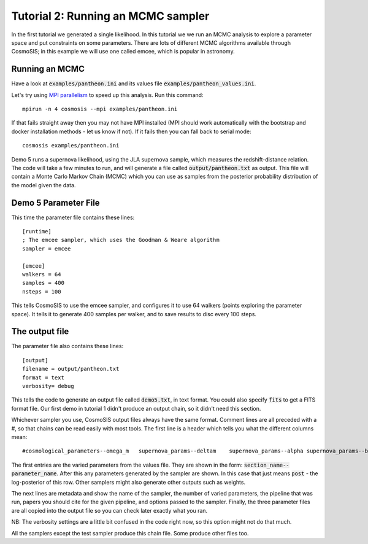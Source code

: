 Tutorial 2: Running an MCMC sampler
-----------------------------------

In the first tutorial we generated a single likelihood.  In this tutorial we we run an MCMC analysis to explore a parameter space and put constraints on some parameters.  There are lots of different MCMC algorithms available through CosmoSIS; in this example we will use one called emcee, which is popular in astronomy.

Running an MCMC
================

Have a look at :code:`examples/pantheon.ini` and its values file :code:`examples/pantheon_values.ini`.

Let's try using `MPI parallelism <https://en.wikipedia.org/wiki/Message_Passing_Interface>`_ to speed up this analysis.  Run this command::

    mpirun -n 4 cosmosis --mpi examples/pantheon.ini

If that fails straight away then you may not have MPI installed (MPI should work automatically with the bootstrap and docker installation methods - let us know if not). If it fails then you can fall back to serial mode::

    cosmosis examples/pantheon.ini


Demo 5 runs a supernova likelihood, using the JLA supernova sample, which measures the redshift-distance relation. The code will take a few minutes to run, and will generate a file called :code:`output/pantheon.txt` as output.  This file will contain a Monte Carlo Markov Chain (MCMC) which you can use as samples from the posterior probability distribution of the model given the data.


Demo 5 Parameter File
=========================


This time the parameter file contains these lines::

    [runtime]
    ; The emcee sampler, which uses the Goodman & Weare algorithm
    sampler = emcee

    [emcee]
    walkers = 64
    samples = 400
    nsteps = 100

This tells CosmoSIS to use the emcee sampler, and configures it to use 64 walkers (points exploring the parameter space).  It tells it to generate 400 samples per walker, and to save results to disc every 100 steps.


The output file
===============

The parameter file also contains these lines::

    [output]
    filename = output/pantheon.txt
    format = text
    verbosity= debug

This tells the code to generate an output file called :code:`demo5.txt`, in text format.  You could also specify :code:`fits` to get a FITS format file.  Our first demo in tutorial 1 didn't produce an output chain, so it didn't need this section.

Whichever sampler you use, CosmoSIS output files always have the same format.  Comment lines are all preceded with a #, so that chains can be read easily with most tools.  The first line is a header which tells you what the different columns mean::

    #cosmological_parameters--omega_m   supernova_params--deltam    supernova_params--alpha supernova_params--beta  supernova_params--m post

The first entries are the varied parameters from the values file.  They are shown in the form: :code:`section_name--parameter_name`.  After this any parameters generated by the sampler are shown.  In this case that just means :code:`post` - the log-posterior of this row.  Other samplers might also generate other outputs such as weights.

The next lines are metadata and show the name of the sampler, the number of varied parameters, the pipeline that was run, papers you should cite for the given pipeline, and options passed to the sampler.  Finally, the three parameter files are all copied into the output file so you can check later exactly what you ran.

NB: The verbosity settings are a little bit confused in the code right now, so this option might not do that much.

All the samplers except the test sampler produce this chain file.  Some produce other files too.
